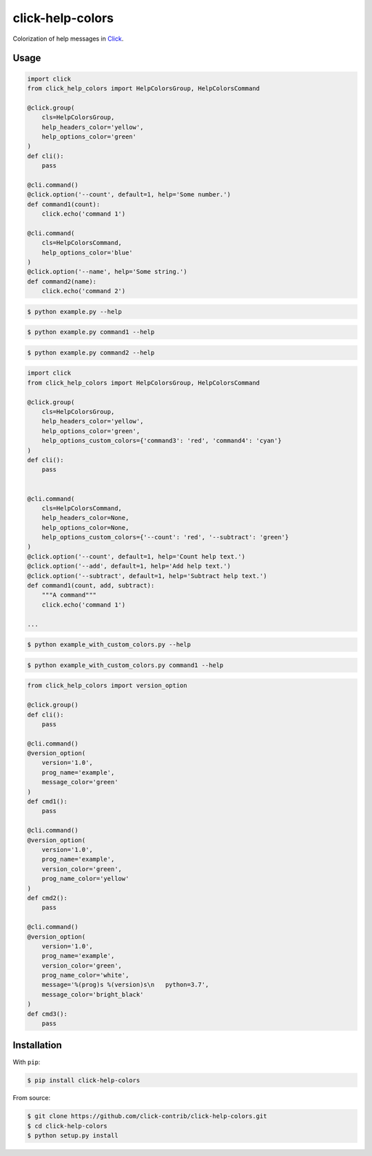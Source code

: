 =================
click-help-colors
=================

|build| |pypi| |downloads|

Colorization of help messages in Click_.

Usage
-----

.. code:: python

  import click
  from click_help_colors import HelpColorsGroup, HelpColorsCommand

  @click.group(
      cls=HelpColorsGroup,
      help_headers_color='yellow',
      help_options_color='green'
  )
  def cli():
      pass

  @cli.command()
  @click.option('--count', default=1, help='Some number.')
  def command1(count):
      click.echo('command 1')

  @cli.command(
      cls=HelpColorsCommand,
      help_options_color='blue'
  )
  @click.option('--name', help='Some string.')
  def command2(name):
      click.echo('command 2')

.. code-block:: console

    $ python example.py --help

.. image:: https://raw.githubusercontent.com/click-contrib/click-help-colors/master/examples/screenshots/1.png

.. code-block:: console

    $ python example.py command1 --help

.. image:: https://raw.githubusercontent.com/click-contrib/click-help-colors/master/examples/screenshots/2.png

.. code-block:: console

    $ python example.py command2 --help

.. image:: https://raw.githubusercontent.com/click-contrib/click-help-colors/master/examples/screenshots/3.png

.. code:: python

  import click
  from click_help_colors import HelpColorsGroup, HelpColorsCommand

  @click.group(
      cls=HelpColorsGroup,
      help_headers_color='yellow',
      help_options_color='green',
      help_options_custom_colors={'command3': 'red', 'command4': 'cyan'}
  )
  def cli():
      pass


  @cli.command(
      cls=HelpColorsCommand,
      help_headers_color=None,
      help_options_color=None,
      help_options_custom_colors={'--count': 'red', '--subtract': 'green'}
  )
  @click.option('--count', default=1, help='Count help text.')
  @click.option('--add', default=1, help='Add help text.')
  @click.option('--subtract', default=1, help='Subtract help text.')
  def command1(count, add, subtract):
      """A command"""
      click.echo('command 1')

  ...

.. code-block:: console

    $ python example_with_custom_colors.py --help

.. image:: https://raw.githubusercontent.com/click-contrib/click-help-colors/master/examples/screenshots/4.png

.. code-block:: console

    $ python example_with_custom_colors.py command1 --help

.. image:: https://raw.githubusercontent.com/click-contrib/click-help-colors/master/examples/screenshots/5.png

.. code:: python

    from click_help_colors import version_option

    @click.group()
    def cli():
        pass

    @cli.command()
    @version_option(
        version='1.0',
        prog_name='example',
        message_color='green'
    )
    def cmd1():
        pass

    @cli.command()
    @version_option(
        version='1.0',
        prog_name='example',
        version_color='green',
        prog_name_color='yellow'
    )
    def cmd2():
        pass

    @cli.command()
    @version_option(
        version='1.0',
        prog_name='example',
        version_color='green',
        prog_name_color='white',
        message='%(prog)s %(version)s\n   python=3.7',
        message_color='bright_black'
    )
    def cmd3():
        pass

.. image:: https://raw.githubusercontent.com/click-contrib/click-help-colors/master/examples/screenshots/6.png

Installation
------------

With ``pip``:

.. code-block:: console

    $ pip install click-help-colors

From source:

.. code-block:: console

    $ git clone https://github.com/click-contrib/click-help-colors.git
    $ cd click-help-colors
    $ python setup.py install

.. _Click: https://click.palletsprojects.com/

.. |pypi| image:: https://img.shields.io/pypi/v/click-help-colors
    :alt: PyPI

.. |build| image:: https://travis-ci.com/click-contrib/click-help-colors.svg?branch=master
    :target: https://travis-ci.com/click-contrib/click-help-colors

.. |downloads| image:: https://img.shields.io/pypi/dm/click-help-colors
    :alt: PyPI - Downloads
